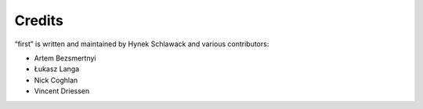 Credits
=======

“first” is written and maintained by Hynek Schlawack and various contributors:

- Artem Bezsmertnyi
- Łukasz Langa
- Nick Coghlan
- Vincent Driessen
